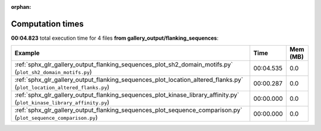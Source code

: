 
:orphan:

.. _sphx_glr_gallery_output_flanking_sequences_sg_execution_times:


Computation times
=================
**00:04.823** total execution time for 4 files **from gallery_output/flanking_sequences**:

.. container::

  .. raw:: html

    <style scoped>
    <link href="https://cdnjs.cloudflare.com/ajax/libs/twitter-bootstrap/5.3.0/css/bootstrap.min.css" rel="stylesheet" />
    <link href="https://cdn.datatables.net/1.13.6/css/dataTables.bootstrap5.min.css" rel="stylesheet" />
    </style>
    <script src="https://code.jquery.com/jquery-3.7.0.js"></script>
    <script src="https://cdn.datatables.net/1.13.6/js/jquery.dataTables.min.js"></script>
    <script src="https://cdn.datatables.net/1.13.6/js/dataTables.bootstrap5.min.js"></script>
    <script type="text/javascript" class="init">
    $(document).ready( function () {
        $('table.sg-datatable').DataTable({order: [[1, 'desc']]});
    } );
    </script>

  .. list-table::
   :header-rows: 1
   :class: table table-striped sg-datatable

   * - Example
     - Time
     - Mem (MB)
   * - :ref:`sphx_glr_gallery_output_flanking_sequences_plot_sh2_domain_motifs.py` (``plot_sh2_domain_motifs.py``)
     - 00:04.535
     - 0.0
   * - :ref:`sphx_glr_gallery_output_flanking_sequences_plot_location_altered_flanks.py` (``plot_location_altered_flanks.py``)
     - 00:00.287
     - 0.0
   * - :ref:`sphx_glr_gallery_output_flanking_sequences_plot_kinase_library_affinity.py` (``plot_kinase_library_affinity.py``)
     - 00:00.000
     - 0.0
   * - :ref:`sphx_glr_gallery_output_flanking_sequences_plot_sequence_comparison.py` (``plot_sequence_comparison.py``)
     - 00:00.000
     - 0.0

